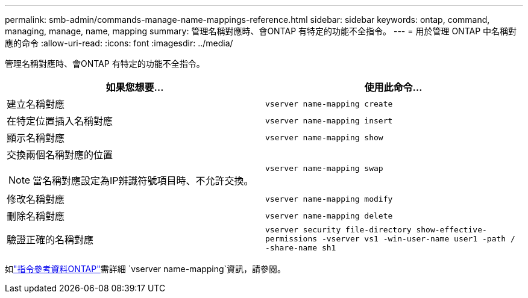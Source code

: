 ---
permalink: smb-admin/commands-manage-name-mappings-reference.html 
sidebar: sidebar 
keywords: ontap, command, managing, manage, name, mapping 
summary: 管理名稱對應時、會ONTAP 有特定的功能不全指令。 
---
= 用於管理 ONTAP 中名稱對應的命令
:allow-uri-read: 
:icons: font
:imagesdir: ../media/


[role="lead"]
管理名稱對應時、會ONTAP 有特定的功能不全指令。

|===
| 如果您想要... | 使用此命令... 


 a| 
建立名稱對應
 a| 
`vserver name-mapping create`



 a| 
在特定位置插入名稱對應
 a| 
`vserver name-mapping insert`



 a| 
顯示名稱對應
 a| 
`vserver name-mapping show`



 a| 
交換兩個名稱對應的位置

[NOTE]
====
當名稱對應設定為IP辨識符號項目時、不允許交換。

==== a| 
`vserver name-mapping swap`



 a| 
修改名稱對應
 a| 
`vserver name-mapping modify`



 a| 
刪除名稱對應
 a| 
`vserver name-mapping delete`



 a| 
驗證正確的名稱對應
 a| 
`vserver security file-directory show-effective-permissions -vserver vs1 -win-user-name user1 -path / -share-name sh1`

|===
如link:https://docs.netapp.com/us-en/ontap-cli/search.html?q=vserver+name-mapping["指令參考資料ONTAP"^]需詳細 `vserver name-mapping`資訊，請參閱。
